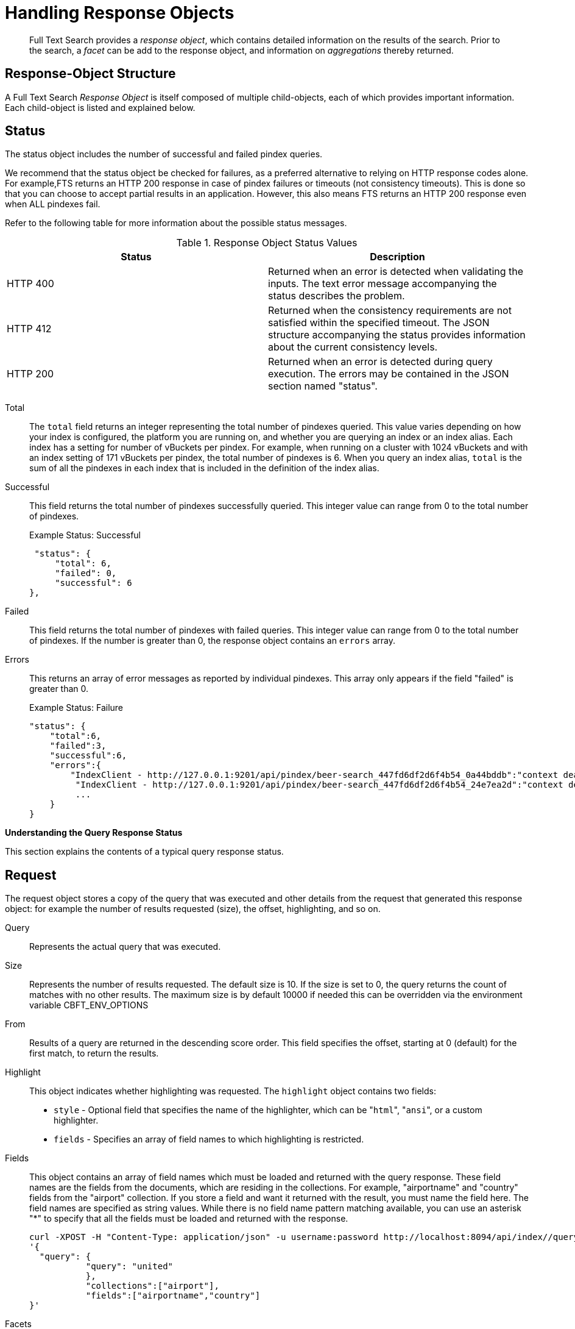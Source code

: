 = Handling Response Objects

[abstract]
Full Text Search provides a _response object_, which contains detailed information on the results of the search.
Prior to the search, a _facet_ can be add to the response object, and information on _aggregations_ thereby returned.

[#response-object-structure]
== Response-Object Structure

A Full Text Search _Response Object_ is itself composed of multiple child-objects, each of which provides important information.
Each child-object is listed and explained below.

== Status

The status object includes the number of successful and failed pindex queries.

We recommend that the status object be checked for failures, as a preferred alternative to relying on HTTP response codes alone.
For example,FTS returns an HTTP 200 response in case of pindex failures or timeouts (not consistency timeouts).
This is done so that you can choose to accept partial results in an application.
However, this also means FTS returns an HTTP 200 response even when ALL pindexes fail.

Refer to the following table for more information about the possible status messages.

.Response Object Status Values
|===
| Status | Description

| HTTP 400
| Returned when an error is detected when validating the inputs.
The text error message accompanying the status describes the problem.

| HTTP 412
| Returned when the consistency requirements are not satisfied within the specified timeout.
The JSON structure accompanying the status provides information about the current consistency levels.

| HTTP 200
| Returned when an error is detected during query execution.
The errors may be contained in the JSON section named "status".
|===

Total::
The `total` field returns an integer representing the total number of pindexes queried.
This value varies depending on how your index is configured, the platform you are running on, and whether you are querying an index or an index alias.
Each index has a setting for number of vBuckets per pindex.
For example, when running on a cluster with 1024 vBuckets and with an index setting of 171 vBuckets per pindex, the total number of pindexes is 6.
When you query an index alias, `total` is the sum of all the pindexes in each index that is included in the definition of the index alias.

Successful::
This field returns the total number of pindexes successfully queried.
This integer value can range from 0 to the total number of pindexes.
+
.Example Status: Successful
----
 "status": {
     "total": 6,
     "failed": 0,
     "successful": 6
},
----

Failed::
This field returns the total number of pindexes with failed queries.
This integer value can range from 0 to the total number of pindexes.
If the number is greater than 0, the response object contains an `errors` array.

Errors::
This returns an array of error messages as reported by individual pindexes.
This array only appears if the field "failed" is greater than 0.
+
.Example Status: Failure
----
"status": {
    "total":6,
    "failed":3,
    "successful":6,
    "errors":{
        "IndexClient - http://127.0.0.1:9201/api/pindex/beer-search_447fd6df2d6f4b54_0a44bddb":"context deadline exceeded",
         "IndexClient - http://127.0.0.1:9201/api/pindex/beer-search_447fd6df2d6f4b54_24e7ea2d":"context deadline exceeded",
         ...
    }
}
----

[#handling-response-status]
*Understanding the Query Response Status*

This section explains the contents of a typical query response status.

== Request

The request object stores a copy of the query that was executed and other details from the request that generated this response object: for example the number of results requested (size), the offset, highlighting, and so on.

Query:: Represents the actual query that was executed.

Size::
Represents the number of results requested.
The default size is 10.
If the size is set to 0, the query returns the count of matches with no other results. The maximum size is by default 10000 if needed this can be overridden via the environment variable CBFT_ENV_OPTIONS

From::
Results of a query are returned in the descending score order.
This field specifies the offset, starting at 0 (default) for the first match, to return the results.

Highlight::
This object indicates whether highlighting was requested.
The `highlight` object contains two fields:
* [.param]`style` - Optional field that specifies the name of the highlighter, which can be "[.in]``html``", "[.in]``ansi``", or a custom highlighter.
* [.param]`fields` - Specifies an array of field names to which highlighting is restricted.

Fields::
This object contains an array of field names which must be loaded and returned with the query response. These field names are the fields from the documents, which are residing in the collections. For example, "airportname" and "country" fields from the "airport" collection.
If you store a field and want it returned with the result, you must name the field here. The field names are specified as string values. While there is no field name pattern matching available, you can use an asterisk "*" to specify that all the fields must be loaded and returned with the response.
+
----
curl -XPOST -H "Content-Type: application/json" -u username:password http://localhost:8094/api/index//query -d
'{
  "query": {
           "query": "united"
           },
           "collections":["airport"],
           "fields":["airportname","country"]
}'
----

Facets::
This object indicates whether faceting was requested and when requested, returns the facets.
See below for detailed information on facets.
+
----
"facets": {
    "type": {
        "size": 5,
        "field": "type"
    }
}
----

Explain:: This Boolean field when set to true prints a verbose response with full scoring information.

== Hits

Hits returns an array containing the matches for the executed query.
The length of the array is equal to or less than the size specified in the request.

Index::
The unique ID of the pindex.
The index name always begins with a string.

ID:: The document ID that matched.

Score:: The document score.

Locations::
This object contains field names where matches were found.
The "Locations" object depends on the term vectors being stored; if term vectors are not stored, locations are not returned in the result object.
+
*{Field Name}*
+
Lists the field names where the match was found.
These fields are scoped so that "description: american" searches for "american" scoped to the "description" field.
In the example below, there are two fields named "description" and "name".
+
*{Term Found}*
+
A name value pair whose name is the name of the term that was found and whose value is an array on objects representing the vector information that describes the position of the matched term in the field.
This value is only present if the term vectors are calculated.
For each match, the object contains the position ([.out]`pos`), start, end, and array positions ([.out]`array_positions`).
+
.Sample Locations Fragment
----
"locations": {
    "reviews.content": {
        "light": [
            {
                "pos": 277,
                "start": 1451,
                "end": 1456,
                "array_positions": [
                    0
                ]
           },
           {
               "pos": 247,
               "start": 1321,
               "end": 1326,
               "array_positions": [
                   3
               ]
           }
       ]
   }
},
----

Fragments::
These objects, also known as snippets, contain field names that contain an array of one or more text strings.
The text strings contain the "[.code]``<mark>``" tags surrounding the term that was matched in order to render highlighting.

Fields::
This object returns the value of the field that was matched.
However, unlike the Fragments field, this does not have any tags to render highlighting.
----
"hits": [
    {
      "index": "FTS_5be67d63d7a24d51_6ddbfb54",
      "id": "airport_3451",
      "score": 1.500578279895648,
      "sort": [
        "_score"
      ],
      "fields": {
        "_$c": "airport",
        "airportname": "Wendover",
        "country": "United States"
      }
    },
    {
      "index": "FTS_5be67d63d7a24d51_6ddbfb54",
      "id": "airport_474",
      "score": 1.500578279895648,
      "sort": [
        "_score"
      ],
      "fields": {
        "_$c": "airport",
        "airportname": "Wolverhampton",
        "country": "United Kingdom"
      }
    },
    {
      "index": "FTS_5be67d63d7a24d51_6ddbfb54",
      "id": "airport_538",
      "score": 1.500578279895648,
      "sort": [
        "_score"
      ],
      "fields": {
        "_$c": "airport",
        "airportname": "Benbecula",
        "country": "United Kingdom"
      }
    },
----
Where, *$c* indicates the source collection name for each hit.

Sort::
This field contains an array of one or more values that were used to sort the search results.
Documents that don't have a value in the index for a particular field used in sorting will return a series of non-printable Unicode characters: `\ufffd\ufffd\ufffd\ufffd\ufffd\ufffd\ufffd\ufffd\ufffd\ufffd`.

== Total_hits

Total hits represents the total number of matches for this result.
It can be any integer starting from 0.

== Max_score

Max score represents the highest score of all documents for this query.

== Took

Time taken (in nanoseconds) to complete the query.

----
"total_hits": 56,
"max_score": 0.8041158525040355,
"took": 1449005,
----

== Response Headers

Response headers can contain the following information:

.Response Headers
|===
| Code | Example | Valid Return Codes

| Status
| HTTP/1.1 200 OK
| 200 OK

400 Bad Request, returned if the query is invalid due to malformed JSON or invalid consistency request.

412 if timeout occurs before the requested consistency requirements are met.

| Cache-Control
| no-cache
|

| Content-Type
| application/json; version=1.0.0
| The API version information is included in this field unless the response is HTTP 400, in which case the response will be "text/plain: charset=utf-8"

| Date
| Tue, 22 Mar 2016 19:28:57 GMT
| Date of the response

| Transfer-Encoding
| chunked
|

| X-Content-Type-Options
| nosniff
| Value "https://blogs.msdn.microsoft.com/ie/2008/09/02/ie8-security-part-vi-beta-2-update/[nosniff^]" is returned in case of a bad request (400 or 412) in order to deter driveby downloads.
|===

== Query Counts

All queries return a result count.
To get just the count of documents that match a particular query without returning documents or ids, execute the query as usual but specify size "[.in]``0``" to return no results, as in the following example:

----
curl -X POST -H "Content-Type: application/json" \
http://127.0.0.1:8094/api/index/beer-idx/query -d \
'{
    "indexName": "beer-idx",
    "size": 0,
    "from": 0,
    "explain": true,
    "highlight": {},
    "query": {
        "boost": 1,
        "query": "geo.accuracy:rooftop"
    },
    "fields": [
        "*"
    ],
    "ctl": {
        "consistency": {
            "level": "",
            "vectors": {}
        },
        "timeout": 0
    }
}'
----

You can get a count of entries in an index overall by using the REST API:

----
http://localhost:8094/api/index/beer-idx/count
----

== Search Facets

Facets are aggregate information collected on a particular result set.
So, you have to already have a search in mind, and then you collect additional facet information along with it.
All of the facet examples below are for the query "[.code]``water``" on the beer-sample dataset.

FTS supports 3 types of facet:

* Term Facet - A term facet counts up how many of the matching documents have a particular term in a particular field.
Most of the time this only makes sense for relatively low cardinality fields, like a type or tags.
It would not make sense to use it on a unique field like an ID.
* Numeric Range Facet - A numeric range facet works by the user defining their own buckets (numeric ranges).
The facet then counts how many of the matching documents fall into a particular bucket for a particular field.
* Date Range Facet - same as numeric, but on dates instead of numbers.
Full text search and Bleve expect dates to be in the format specified by https://www.ietf.org/rfc/rfc3339.txt[RFC-3339^], which is a specific profile of ISO-8601 that is more restrictive.

NOTE: Most of the time, when building a term facet you want to use the keyword analyzer.
Otherwise multi-term values get tokenized and the results are not what you expect.

*Examples*

* Term Facet - computes facet on the type field which has 2 values: `beer` and `brewery`.
+
----
curl -X POST -H "Content-Type: application/json" \
http://localhost:8094/api/index/bix/query -d \
'{
    "size": 10,
    "query": {
        "boost": 1,
        "query": "water"
     },
    "facets": {
         "type": {
             "size": 5,
             "field": "type"
         }
    }
}'
----
+
The result snippet below only shows the facet section for clarity.
Run the curl command to see the HTTP response containing the full results.
+
[source,json]
----
"facets": {
    "type": {
        "field": "type",
        "total": 91,
        "missing": 0,
        "other": 0,
        "terms": [
            {
                "term": "beer",
                "count": 70
            },
            {
                "term": "brewery",
                "count": 21
            }
        ]
    }
}
----

* Numeric Range Facet - computes facet on the `abv` field with 2 buckets describing `high` (greater than 7) and `low` (less than 7).
+
----
curl -X POST -H "Content-Type: application/json" \
http://localhost:8094/api/index/bix/query -d \
'{
    "size": 10,
    "query": {
        "boost": 1,
        "query": "water"
    },
    "facets": {
        "abv": {
            "size": 5,
            "field": "abv",
            "numeric_ranges": [
                {
                    "name": "high",
                    "min": 7
                },
                {
                    "name": "low",
                    "max": 7
                }
             ]
        }
    }
}'
----
+
Results:
+
[source,json]
----
facets": {
    "abv": {
        "field": "abv",
        "total": 70,
        "missing": 21,
        "other": 0,
        "numeric_ranges": [
            {
                "name": "high",
                "min": 7,
                "count": 13
            },
            {
                "name": "low",
                "max": 7,
                "count": 57
            }
        ]
    }
}
----
